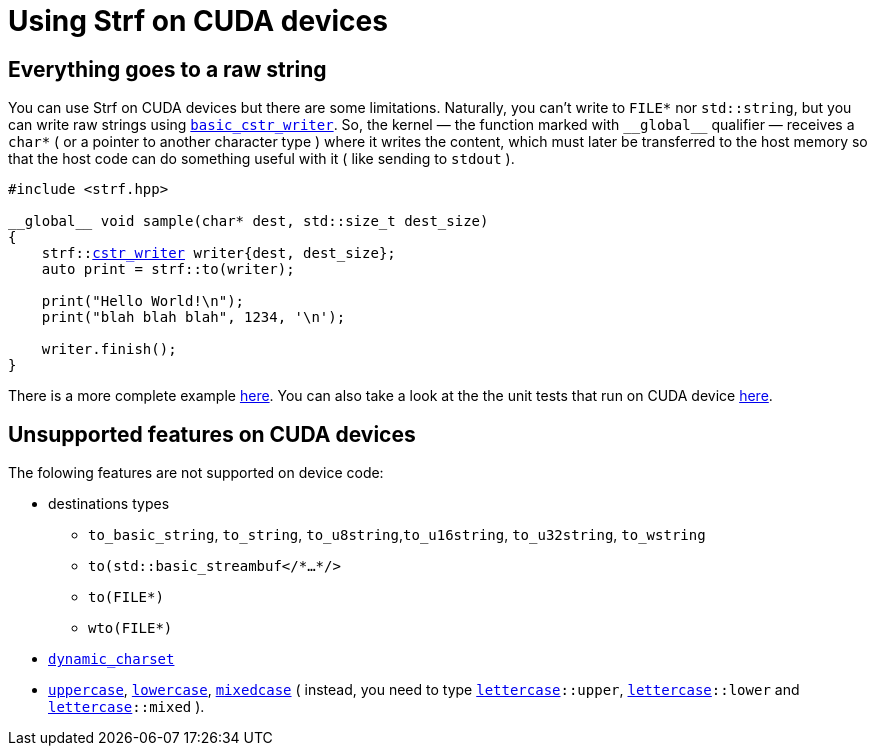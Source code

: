 ////
Copyright (C) (See commit logs on github.com/robhz786/strf)
Distributed under the Boost Software License, Version 1.0.
(See accompanying file LICENSE_1_0.txt or copy at
http://www.boost.org/LICENSE_1_0.txt)
////

:cstr_writer: <<outbuff_hpp#basic_cstr_writer,cstr_writer>>
:basic_cstr_writer: <<outbuff_hpp#basic_cstr_writer,basic_cstr_writer>>

:strf-version: develop
:strf-src-root: https://github.com/robhz786/strf/blob/{strf-version}

= Using Strf on CUDA devices
:source-highlighter: prettify
:icons: font

== Everything goes to a raw string

You can use Strf on CUDA devices but there are some limitations.
Naturally, you can't write to `FILE*` nor `std::string`,
but you can write raw strings using `{basic_cstr_writer}`.
So, the kernel &#x2014; the function marked with `&#95;&#95;global&#95;&#95;`
qualifier &#x2014; receives a `char*` ( or a pointer to another character type )
where it writes the content, which must later be transferred to the host memory
so that the host code can do something useful with it ( like sending to `stdout` ).

[source,cpp,subs=normal]
----
#include <strf.hpp>

&#95;&#95;global&#95;&#95; void sample(char* dest, std::size_t dest_size)
{
    strf::{cstr_writer} writer{dest, dest_size};
    auto print = strf::to(writer);

    print("Hello World!\n");
    print("blah blah blah", 1234, '\n');

    writer.finish();
}
----

There is a more complete example {strf-src-root}/examples/cuda.cu[here].
You can also take a look at the the unit tests that run on CUDA device
{strf-src-root}/test/main_cuda.cu[here].

== Unsupported features on CUDA devices

The folowing features are not supported on device code:

* destinations types
** `to_basic_string`, `to_string`, `to_u8string`,`to_u16string`,
   `to_u32string`, `to_wstring`
** `to(std::basic_streambuf</{asterisk}...{asterisk}/>`
** `to(FILE{asterisk})`
** `wto(FILE{asterisk})`
* `<<strf_hpp#dynamic_charset,dynamic_charset>>`
* `<<quick_reference#lettercase,uppercase>>`, `<<quick_reference#lettercase,lowercase>>`,
  `<<quick_reference#lettercase,mixedcase>>` ( instead, you need to type
   `<<quick_reference#lettercase,lettercase>>::upper`,
   `<<quick_reference#lettercase,lettercase>>::lower` and
   `<<quick_reference#lettercase,lettercase>>::mixed` ).

////
== Dealing with limited stack memory

Strf tends to use a fairly amount of stack memory, which is particularly
limited on device code. So

Avoid passing too many arguments in `strf::to(dest)(/{asterisk}arguments...{asterisk}/)`
because that may require too much stack memory, which tends to be particularly
limited on device code.

Instead, increase the number of calls to of arguments. For example, intead of:

[source,cpp]
----
strf::to(dest)( arg1, arg2, arg3, arg4, arg5
              , arg6, arg7, arg8, arg9, arg10
              , arg11, arg12, arg13, arg14, arg15
              , arg16, arg17, arg18, arg19, arg20
              , arg21, arg22, arg23, arg24, arg25 );
----

do:
[source,cpp]
----
strf::to(dest)(arg1, arg2, arg3, arg4, arg5);
strf::to(dest)(arg6, arg7, arg8, arg9, arg10);
strf::to(dest)(arg11, arg12, arg13, arg14, arg15);
strf::to(dest)(arg16, arg17, arg18, arg19, arg20);
strf::to(dest)(arg21, arg22, arg23, arg24, arg25);
----

, or:

[source,cpp]
----
auto print = strf::to(dest);

print(arg1, arg2, arg3, arg4, arg5);
print(arg6, arg7, arg8, arg9, arg10);
print(arg11, arg12, arg13, arg14, arg15);
print(arg16, arg17, arg18, arg19, arg20);
print(arg21, arg22, arg23, arg24, arg25);

----
////
